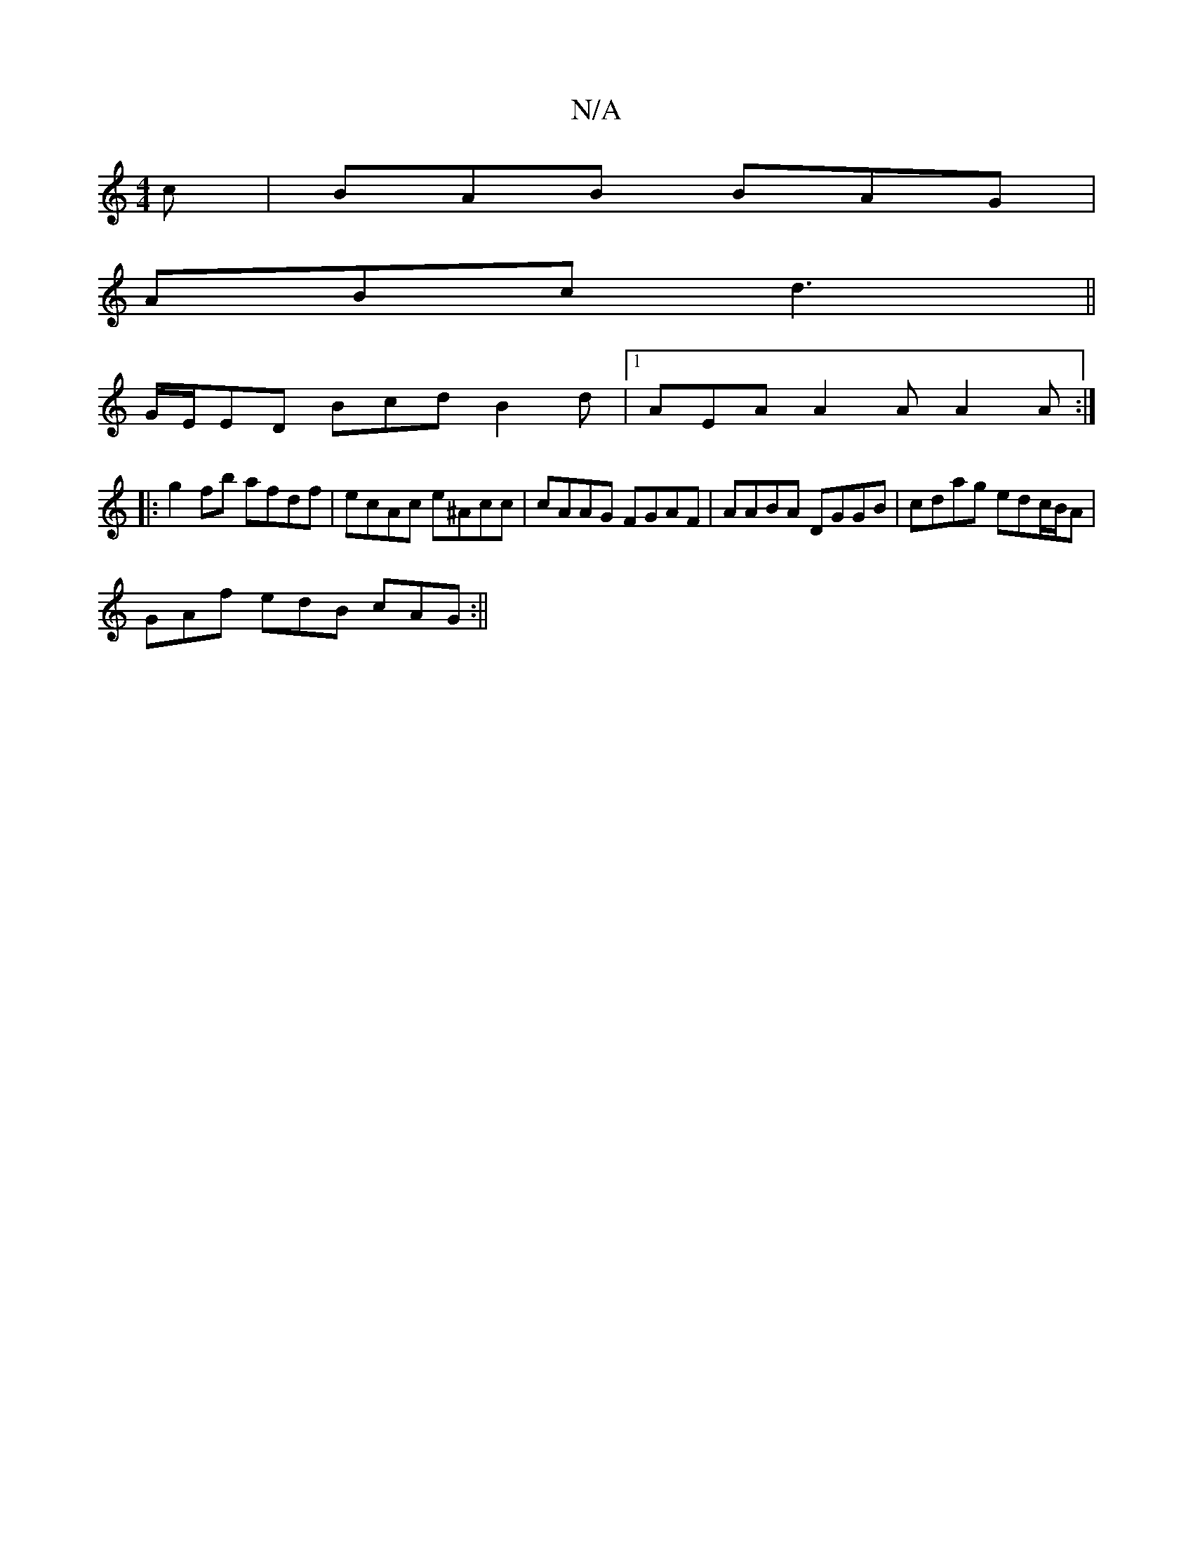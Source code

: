 X:1
T:N/A
M:4/4
R:N/A
K:Cmajor
2c|BAB BAG|
ABc d3||
G/E/ED Bcd B2d |1 AEA A2A A2A :|
|:
g2fb afdf | ecAc e^Acc | cAAG FGAF | AABA DGGB | cdag edc/B/A |
GAf edB cAG :||

|:"G"G,B,DG, A,CFA |"C" ABcf "F"A2 AA cABc |1 d6 e2 :|2 A2 G2 